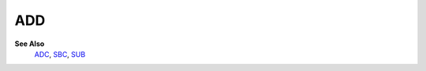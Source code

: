 ADD
--------

**See Also**
	`ADC </en/latest/is-adc.html>`_, `SBC </en/latest/is-sbc.html>`_, `SUB </en/latest/is-sub.html>`_

